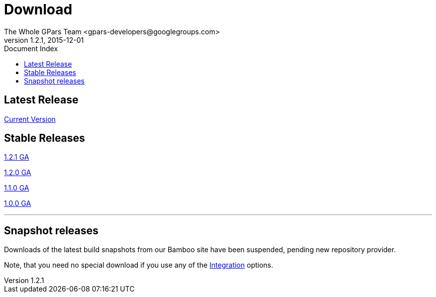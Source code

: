 = GPars - Groovy Parallel Systems
The Whole GPars Team <gpars-developers@googlegroups.com>
v1.2.1, 2015-12-01
:linkattrs:
:linkcss:
:toc: right
:toc-title: Document Index
:icons: font
:source-highlighter: coderay
:docslink: http://www.gpars.org/guide/[GPars Docs]
:description: GPars is a multi-paradigm concurrency framework offering several mutually cooperating high-level concurrency abstractions.
:doctitle: Download

== Latest Release

link:./gpars[Current Version]

== Stable Releases

http://gpars.org/download/1.2.1/[1.2.1 GA]

http://gpars.org/download/1.2.0/[1.2.0 GA]

http://gpars.org/download/1.1.0/[1.1.0 GA]

http://gpars.org/download/1.0.0/[1.0.0 GA]

''''

== Snapshot releases

Downloads of the latest build snapshots from our Bamboo site have been suspended, pending new repository provider.

Note, that you need no special download if you use any of the link:Integration.html[Integration] options.
